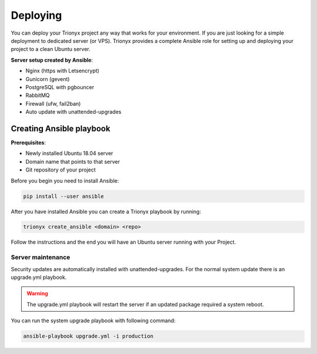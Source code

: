 Deploying
=========

You can deploy your Trionyx project any way that works for your environment.
If you are just looking for a simple deployment to dedicated server (or VPS).
Trionyx provides a complete Ansible role for setting up and deploying your project to a clean Ubuntu server.

**Server setup created by Ansible**:

- Nginx (https with Letsencrypt)
- Gunicorn (gevent)
- PostgreSQL with pgbouncer
- RabbitMQ
- Firewall (ufw, fail2ban)
- Auto update with unattended-upgrades

Creating Ansible playbook
-------------------------
**Prerequisites**:

- Newly installed Ubuntu 18.04 server
- Domain name that points to that server
- Git repository of your project

Before you begin you need to install Ansible:

.. code-block:: bash

    pip install --user ansible

After you have installed Ansible you can create a Trionyx playbook by running:

.. code-block:: bash

    trionyx create_ansible <domain> <repo>

Follow the instructions and the end you will have an Ubuntu server running with your Project.


Server maintenance
~~~~~~~~~~~~~~~~~~

Security updates are automatically installed with unattended-upgrades.
For the normal system update there is an upgrade.yml playbook.

.. warning::
    The upgrade.yml playbook will restart the server if an updated package required a system reboot.

You can run the system upgrade playbook with following command:

.. code-block:: bash

    ansible-playbook upgrade.yml -i production